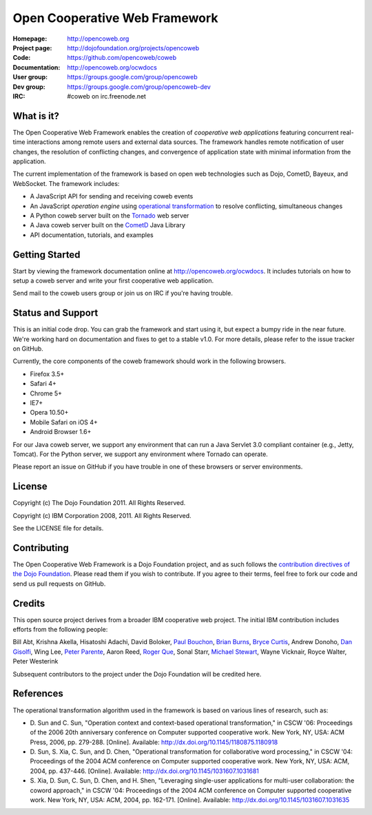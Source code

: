 ==============================
Open Cooperative Web Framework
==============================

:Homepage: http://opencoweb.org
:Project page: http://dojofoundation.org/projects/opencoweb
:Code: https://github.com/opencoweb/coweb
:Documentation: http://opencoweb.org/ocwdocs
:User group: https://groups.google.com/group/opencoweb
:Dev group: https://groups.google.com/group/opencoweb-dev
:IRC: #coweb on irc.freenode.net

What is it?
===========

The Open Cooperative Web Framework enables the creation of *cooperative web applications* featuring concurrent real-time interactions among remote users and external data sources. The framework handles remote notification of user changes, the resolution of conflicting changes, and convergence of application state with minimal information from the application.

The current implementation of the framework is based on open web technologies such as Dojo, CometD, Bayeux, and WebSocket. The framework includes:

* A JavaScript API for sending and receiving coweb events
* An JavaScript *operation engine* using `operational transformation <http://en.wikipedia.org/wiki/Operational_transformation>`_ to resolve conflicting, simultaneous changes
* A Python coweb server built on the `Tornado <http://tornadowebserver.org>`_ web server
* A Java coweb server built on the `CometD <http://cometd.org>`_ Java Library
* API documentation, tutorials, and examples

Getting Started
===============

Start by viewing the framework documentation online at http://opencoweb.org/ocwdocs. It includes tutorials on how to setup a coweb server and write your first cooperative web application. 

Send mail to the coweb users group or join us on IRC if you're having trouble.

Status and Support
==================

This is an initial code drop. You can grab the framework and start using it, but expect a bumpy ride in the near future. We're working hard on documentation and fixes to get to a stable v1.0. For more details, please refer to the issue tracker on GitHub.

Currently, the core components of the coweb framework should work in the following browsers.

* Firefox 3.5+
* Safari 4+
* Chrome 5+
* IE7+
* Opera 10.50+
* Mobile Safari on iOS 4+
* Android Browser 1.6+

For our Java coweb server, we support any environment that can run a Java Servlet 3.0 compliant container (e.g., Jetty, Tomcat). For the Python server, we support any environment where Tornado can operate.

Please report an issue on GitHub if you have trouble in one of these browsers or server environments.

License
=======

Copyright (c) The Dojo Foundation 2011. All Rights Reserved.

Copyright (c) IBM Corporation 2008, 2011. All Rights Reserved.

See the LICENSE file for details.

Contributing
============

The Open Cooperative Web Framework is a Dojo Foundation project, and as such follows the `contribution directives of the Dojo Foundation <http://dojofoundation.org/about/contribute/>`_. Please read them if you wish to contribute. If you agree to their terms, feel free to fork our code and send us pull requests on GitHub.

Credits
=======

This open source project derives from a broader IBM cooperative web project. The initial IBM contribution includes efforts from the following people:

Bill Abt, Krishna Akella, Hisatoshi Adachi, David Boloker, `Paul Bouchon <http://github.com/bouchon>`_, `Brian Burns <http://github.com/bpburns>`_, `Bryce Curtis <http://github.com/brycecurtis>`_, Andrew Donoho, `Dan Gisolfi <http://github.com/vinomaster>`_, Wing Lee, `Peter Parente <http://github.com/parente>`_, Aaron Reed, `Roger Que <http://github.com/query>`_, Sonal Starr, `Michael Stewart <http://github.com/thegreatmichael>`_, Wayne Vicknair, Royce Walter, Peter Westerink

Subsequent contributors to the project under the Dojo Foundation will be credited here. 

References
==========

The operational transformation algorithm used in the framework is based on various lines of research, such as: 

* \D. Sun and C. Sun, "Operation context and context-based operational transformation," in CSCW '06: Proceedings of the 2006 20th anniversary conference on Computer supported cooperative work. New York, NY, USA: ACM Press, 2006, pp. 279-288. [Online]. Available: http://dx.doi.org/10.1145/1180875.1180918
* \D. Sun, S. Xia, C. Sun, and D. Chen, "Operational transformation for collaborative word processing," in CSCW '04: Proceedings of the 2004 ACM conference on Computer supported cooperative work. New York, NY, USA: ACM, 2004, pp. 437-446. [Online]. Available: http://dx.doi.org/10.1145/1031607.1031681
* \S. Xia, D. Sun, C. Sun, D. Chen, and H. Shen, "Leveraging single-user applications for multi-user collaboration: the coword approach," in CSCW '04: Proceedings of the 2004 ACM conference on Computer supported cooperative work.    New York, NY, USA: ACM, 2004, pp. 162-171. [Online]. Available: http://dx.doi.org/10.1145/1031607.1031635